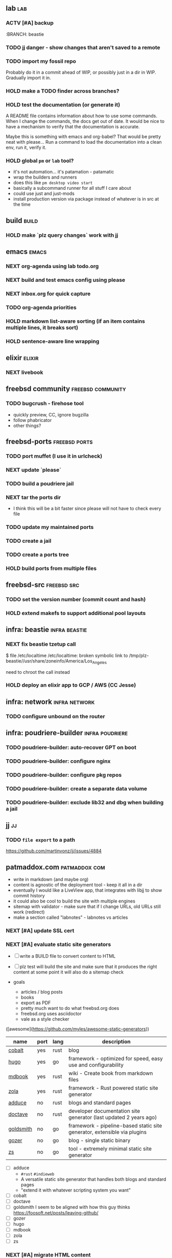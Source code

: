 #+TODO: TODO(t) NEXT(n) ACTV(a) HOLD(h) | DONE(d)

** lab                                                                  :lab:
*** ACTV [#A] backup
:BRANCH: beastie
*** TODO jj danger - show changes that aren't saved to a remote
*** TODO import my fossil repo
Probably do it in a commit ahead of WIP, or possibly just in a dir in
WIP. Gradually import it in.
*** HOLD make a TODO finder across branches?
*** HOLD test the documentation (or generate it)
A README file contains information about how to use some commands.
When I change the commands, the docs get out of date.
It would be nice to have a mechanism to verify that the documentation is accurate.

Maybe this is something with emacs and org-babel?
That would be pretty neat with please...
Run a command to load the documentation into a clean env, run it, verify it.
*** HOLD global ~pm~ or ~lab~ tool?
- it's not automation... it's patamation - patamatic
- wrap the builders and runners
- does this like ~pm desktop video start~
- basically a subcommand runner for all stuff I care about
- could use just and just-mods
- install production version via package instead of whatever is in src at the time
** build                                                              :build:
*** HOLD make `plz query changes` work with jj
** emacs                                                              :emacs:
*** NEXT org-agenda using lab todo.org
*** NEXT build and test emacs config using please
*** NEXT inbox.org for quick capture
*** TODO org-agenda priorities
*** HOLD markdown list-aware sorting (if an item contains multiple lines, it breaks sort)
*** HOLD sentence-aware line wrapping
** elixir                                                            :elixir:
*** NEXT livebook
** freebsd community                                      :freebsd:community:
*** TODO bugcrush - firehose tool
- quickly preview, CC, ignore bugzilla
- follow phabricator
- other things?
** freebsd-ports                                              :freebsd:ports:
*** TODO port muffet (I use it in urlcheck)
*** NEXT update `please`
*** TODO build a poudriere jail
*** NEXT tar the ports dir
- I think this will be a bit faster since please will not have to check every file
*** TODO update my maintained ports
*** TODO create a jail
*** TODO create a ports tree
*** HOLD build ports from multiple files
** freebsd-src                                                  :freebsd:src:
*** TODO set the version number (commit count and hash)
*** HOLD extend makefs to support additional pool layouts
** infra: beastie                                             :infra:beastie:
*** NEXT fix beastie tzetup call
$ file /etc/localtime
/etc/localtime: broken symbolic link to /tmp/plz-beastie//usr/share/zoneinfo/America/Los_Angeles

need to chroot the call instead
*** HOLD deploy an elixir app to GCP / AWS (CC Jesse)
** infra: network                                             :infra:network:
*** TODO configure unbound on the router
** infra: poudriere-builder                                 :infra:poudriere:
*** TODO poudriere-builder: auto-recover GPT on boot
*** TODO poudriere-builder: configure nginx
*** TODO poudriere-builder: configure pkg repos
*** TODO poudriere-builder: create a separate data volume
*** TODO poudriere-builder: exclude lib32 and dbg when building a jail
** jj                                                                    :jj:
*** TODO ~file export~ to a path
https://github.com/martinvonz/jj/issues/4884
** patmaddox.com                                              :patmaddox:com:
- write in markdown (and maybe org)
- content is agnostic of the deployment tool - keep it all in a dir
- eventually I would like a LiveView app, that integrates with libjj to show commit history
- it could also be cool to build the site with multiple engines
- sitemap with validator - make sure that if I change URLs, old URLs still work (redirect)
- make a section called "labnotes" - labnotes vs articles
*** NEXT [#A] update SSL cert
*** NEXT [#A] evaluate static site generators
- [ ] write a BUILD file to convert content to HTML
- [ ] plz test will build the site and make sure that it produces the right content
  at some point it will also do a sitemap check

- goals
  - articles / blog posts
  - books
  - export as PDF
  - pretty much want to do what freebsd.org does
  - freebsd.org uses asciidoctor
  - vale as a style checker

([awesome](https://github.com/myles/awesome-static-generators))

| name      | port | lang | description                                                              |
|-----------+------+------+--------------------------------------------------------------------------|
| [[https://cobalt-org.github.io/][cobalt]]    | yes  | rust | blog                                                                     |
| [[https://github.com/spf13/hugo][hugo]]      | yes  | go   | framework - optimized for speed, easy use and configurability            |
| [[https://github.com/rust-lang/mdBook][mdbook]]    | yes  | rust | wiki - Create book from markdown files                                   |
| [[https://www.getzola.org/][zola]]      | yes  | rust | framework - Rust powered static site generator                           |
| [[https://adduce.vale.rocks/][adduce]]    | no   | rust | blogs and standard pages                                                 |
| [[https://github.com/Doctave/doctave][doctave]]   | no   | rust | developer documentation site generator (last updated 2 years ago)        |
| [[https://github.com/FooSoft/goldsmith][goldsmith]] | no   | go   | framework - pipeline-based static site generator, extensible via plugins |
| [[https://github.com/dannyvankooten/gozer][gozer]]     | no   | go   | blog - single static binary                                              |
| [[https://git.mills.io/prologic/zs][zs]]        | no   | go   | tool - extremely minimal static site generator                           |

- [ ] adduce
  - ~#rust~ ~#indieweb~
  - A versatile static site generator that handles both blogs and standard pages
  - "extend it with whatever scripting system you want"
- [ ] cobalt
- [ ] doctave
- [ ] goldsmith
  I seem to be aligned with how this guy thinks
  https://foosoft.net/posts/leaving-github/  
- [ ] gozer
- [ ] hugo
- [ ] mdbook
- [ ] zola
- [ ] zs

*** NEXT [#A] migrate HTML content
*** TODO produce a sitemap of published links
*** TODO migrate src content
** poudriere                                                      :poudriere:
*** HOLD make ~MUTUALLY_EXCLUSIVE_BUILD_PACKAGES~ know about stages
They shouldn't be in the same build stage, but once one gets into
package then it's fair to kick another off.

